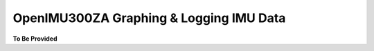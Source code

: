 OpenIMU300ZA Graphing & Logging IMU Data
========================================

.. contents:: Contents
    :local:




**To Be Provided**
    